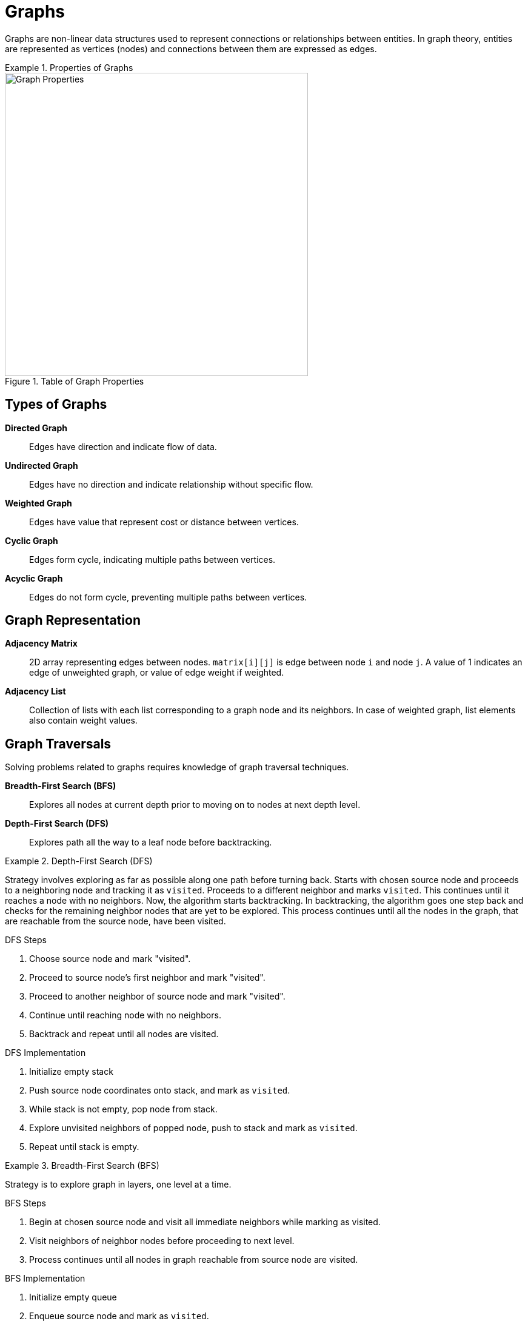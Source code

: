 = Graphs
:icons: font

[Overview of Graphs Pattern%collapsible]
Graphs are non-linear data structures used to represent connections or relationships between entities.  In graph theory, entities are represented as vertices (nodes) and connections between them are expressed as edges.

.Properties of Graphs
====
.Table of Graph Properties
image::graph_props.png[Graph Properties, width=500]
====

[discrete]
== Types of Graphs
[unordered]
*Directed Graph*:: [.small]#Edges have direction and indicate flow of data.#
*Undirected Graph*:: [.small]#Edges have no direction and indicate relationship without specific flow.#
*Weighted Graph*:: [.small]#Edges have value that represent cost or distance between vertices.#
*Cyclic Graph*:: [.small]#Edges form cycle, indicating multiple paths between vertices.#
*Acyclic Graph*:: [.small]#Edges do not form cycle, preventing multiple paths between vertices.#

[discrete]
== Graph Representation
[unordered]
*Adjacency Matrix*:: [.small]#2D array representing edges between nodes. `matrix[i][j]` is edge between node `i` and node `j`. A value of 1 indicates an edge of unweighted graph, or value of edge weight if weighted.#
*Adjacency List*:: [.small]#Collection of lists with each list corresponding to a graph node and its neighbors. In case of weighted graph, list elements also contain weight values.#

[discrete]
== Graph Traversals
Solving problems related to graphs requires knowledge of graph traversal techniques.

[unordered]
*Breadth-First Search (BFS)*:: [.small]#Explores all nodes at current depth prior to moving on to nodes at next depth level.#
*Depth-First Search (DFS)*:: [.small]#Explores path all the way to a leaf node before backtracking.#

.Depth-First Search (DFS)
====
Strategy involves exploring as far as possible along one path before turning back. Starts with chosen source node and proceeds to a neighboring node and tracking it as `visited`. Proceeds to a different neighbor and marks `visited`. This continues until it reaches a node with no neighbors. Now, the algorithm starts backtracking. In backtracking, the algorithm goes one step back and checks for the remaining neighbor nodes that are yet to be explored. This process continues until all the nodes in the graph, that are reachable from the source node, have been visited.

.DFS Steps
1. Choose source node and mark "visited".
2. Proceed to source node's first neighbor and mark "visited".
3. Proceed to another neighbor of source node and mark "visited".
4. Continue until reaching node with no neighbors.
5. Backtrack and repeat until all nodes are visited.

.DFS Implementation
1. Initialize empty stack 
2. Push source node coordinates onto stack, and mark as `visited`.
3. While stack is not empty, pop node from stack.
4. Explore unvisited neighbors of popped node, push to stack and mark as `visited`.
5. Repeat until stack is empty.
====

.Breadth-First Search (BFS)
====
Strategy is to explore graph in layers, one level at a time. 

.BFS Steps
1. Begin at chosen source node and visit all immediate neighbors while marking as visited.
2. Visit neighbors of neighbor nodes before proceeding to next level.
3. Process continues until all nodes in graph reachable from source node are visited.

.BFS Implementation
1. Initialize empty queue
2. Enqueue source node and mark as `visited`.
3. While queue is not empty, dequeue node from front of queue.
4. Visit immediate neighbors of dequeued node, enqueue and mark as `visited`.
5. Repeat until queue is empty.
====

[discrete]
== Graph Algorithms
[unordered]
*Dijkstra's Algorithm*:: [.small]#Variation of DFS that finds shortest path between two nodes in a weighted graph.#
*Bellman-Ford Algorithm*:: [.small]#Variation of BFS that finds shortest path in weighted graph, even when negative edge weights exist.#
*Floyd-Warshall Algorithm*:: [.small]#Variation of BFS that finds shortest path between all pairs of nodes in weighted graph.#
*Topological Sort*:: [.small]#Similar to DFS: orders nodes in directed acyclic graphs (DAGs) to satisfy dependencies.# 
*Prim's Algorithm*:: [.small]#Finds minimum spanning tree in connected, undirected graph.#
*Kruskal's Algorithm*:: [.small]#Finds minimum spanning tree in connected, undirected graph.#

***
:tip-caption: 💡
ifdef::env-github[]
:tip-caption: :bulb:
endif::env-github[]
ifdef::env-asciidoctor[]
:tip-caption: :bulb:
endif::env-asciidoctor[]

TIP: Use when problem matches criteria outlined below.

[unordered]
*Relationships between elements*:: [.small]#Network of interconnected objects with relationships between them exist; data can be represented as graph.#
***

== Problems Solved Using Graphs Pattern
[unordered]
link:BusRoutes.java[Bus Routes]:: [.small]#Determine if there is a path between two bus stops.#
link:CloneGraph.java[Clone Graph]:: [.small]#Clone an undirected graph.#
link:DoesPathExist.java[Does Path Exist]:: [.small]#Determine if there is a path between two nodes in a graph.#
link:FindCenterOfStarGraph.java[Find Center of Star Graph]:: [.small]#Find center of star graph.#
link:FindTownJudge.java[Find Town Judge]:: [.small]#Find town judge in a town.#
link:GraphValidTree.java[Graph Valid Tree]:: [.small]#Determine if a graph is a valid tree.#
link:HasCycle.java[Has Cycle]:: [.small]#Determine if a graph has a cycle.#
link:LuckyNumbersInMatrix.java[Lucky Numbers in Matrix]:: [.small]#Find lucky numbers in a matrix.#
link:NetworkDelayTime.java[Network Delay Time]:: [.small]#Determine shortest path between nodes in a network.#
link:PathsInMazeThatLeadToSameRoom.java[Paths in Maze that Lead to Same Room]:: [.small]#Determine number of unique paths between two nodes in a maze.#
link:PathWithMaximumProbability.java[Path with Maximum Probability]:: [.small]#Determine maximum probability path between two nodes in a graph.#
link:ReconstructItinerary.java[Reconstruct Itinerary]:: [.small]#Reconstruct itinerary from a list of flights.#

== Real World Applications of Graphs Pattern
[unordered]
*Computer Networks Routing*:: [.small]#Graph representation helps visualize computer network, where nodes represent devices (e.g., computers, servers) and edges represent connections. Uses graph algorithms like Dijkstra’s to find the shortest and optimal path between devices to ensure rapid data transfers.#
*Flight route optimization*:: [.small]#Used by airlines to optimize flight routes. Airport network represented as graph, where nodes are airports and edges are flights between them. Graph algorithms used to find shortest route between two airports, reducing fuel consumption and minimizing flight times.#
*Epidemic spread modeling*:: [.small]#Graph algorithms used to predict how viruses may potentially spread in community, where people are nodes and their interactions are edges. Algorithms simulate how viruses move through connections so that disease control specialist can plan effective prevention strategies.#
*Recommendation systems*:: [.small]#Online streaming services use graphs to track use data and base suggestions off previous user consumption habits, where streaming content and users are nodes and edges are similar media or users. Graph algorithms analyze connections and find patterns.#